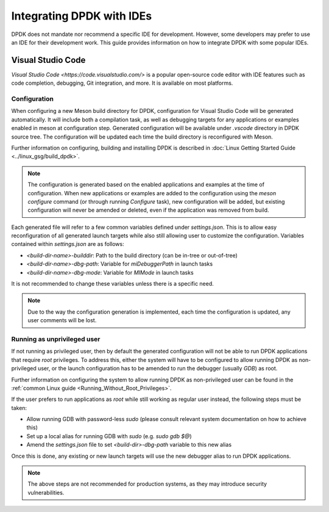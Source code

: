 ..  SPDX-License-Identifier: BSD-3-Clause
    Copyright 2024 The DPDK contributors

Integrating DPDK with IDEs
==========================

DPDK does not mandate nor recommend a specific IDE for development. However,
some developers may prefer to use an IDE for their development work. This guide
provides information on how to integrate DPDK with some popular IDEs.


Visual Studio Code
------------------

`Visual Studio Code <https://code.visualstudio.com/>` is a popular open-source
code editor with IDE features such as code completion, debugging, Git
integration, and more. It is available on most platforms.


Configuration
~~~~~~~~~~~~~

When configuring a new Meson build directory for DPDK, configuration for Visual
Studio Code will be generated automatically. It will include both a compilation
task, as well as debugging targets for any applications or examples enabled in
meson at configuration step. Generated configuration will be available under
`.vscode` directory in DPDK source tree. The configuration will be updated each
time the build directory is reconfigured with Meson.

Further information on configuring, building and installing DPDK is described in
:doc:`Linux Getting Started Guide <../linux_gsg/build_dpdk>`.

.. note::

    The configuration is generated based on the enabled applications and
    examples at the time of configuration. When new applications or examples are
    added to the configuration using the `meson configure` command (or through
    running `Configure` task), new configuration will be added, but existing
    configuration will never be amended or deleted, even if the application was
    removed from build.


Each generated file will refer to a few common variables defined under
`settings.json`. This is to allow easy reconfiguration of all generated launch
targets while also still allowing user to customize the configuration. Variables
contained within `settings.json` are as follows:

- `<build-dir-name>-builddir`: Path to the build directory (can be in-tree or
  out-of-tree)
- `<build-dir-name>-dbg-path`: Variable for `miDebuggerPath` in launch tasks
- `<build-dir-name>-dbg-mode`: Variable for `MIMode` in launch tasks

It is not recommended to change these variables unless there is a specific need.

.. note::

    Due to the way the configuration generation is implemented, each time the
    configuration is updated, any user comments will be lost.


Running as unprivileged user
~~~~~~~~~~~~~~~~~~~~~~~~~~~~

If not running as privileged user, then by default the generated configuration
will not be able to run DPDK applications that require `root` privileges. To
address this, either the system will have to be configured to allow running DPDK
as non-privileged user, or the launch configuration has to be amended to run the
debugger (usually `GDB`) as root.

Further information on configuring the system to allow running DPDK as
non-privileged user can be found in the :ref:`common Linux guide
<Running_Without_Root_Privileges>`.

If the user prefers to run applications as `root` while still working as regular
user instead, the following steps must be taken:

- Allow running GDB with password-less `sudo` (please consult relevant system
  documentation on how to achieve this)
- Set up a local alias for running GDB with `sudo` (e.g. `sudo gdb $@`)
- Amend the `settings.json` file to set `<build-dir>-dbg-path` variable to this
  new alias

Once this is done, any existing or new launch targets will use the new debugger
alias to run DPDK applications.

.. note::

    The above steps are not recommended for production systems, as they may
    introduce security vulnerabilities.
